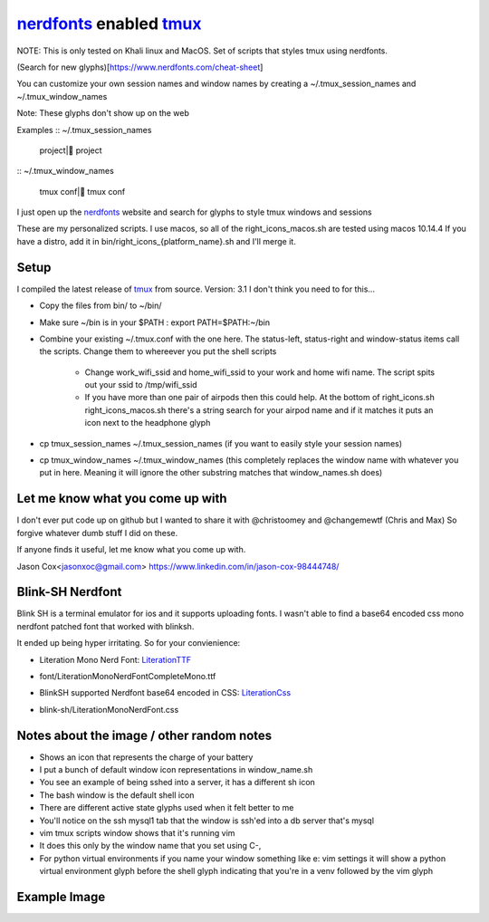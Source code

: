 nerdfonts_ enabled tmux_
========================

NOTE: This is only tested on Khali linux and MacOS.
Set of scripts that styles tmux using nerdfonts.

(Search for new glyphs)[https://www.nerdfonts.com/cheat-sheet]

You can customize your own session names and window names
by creating a ~/.tmux_session_names and ~/.tmux_window_names

Note: These glyphs don't show up on the web


Examples
:: ~/.tmux_session_names

   project| project

:: ~/.tmux_window_names

   tmux conf| tmux conf


I just open up the nerdfonts_ website and search for glyphs to style tmux windows and sessions

These are my personalized scripts.
I use macos, so all of the right_icons_macos.sh are tested using macos 10.14.4
If you have a distro, add it in bin/right_icons_{platform_name}.sh and I'll merge it.


Setup
-----

I compiled the latest release of tmux_ from source. Version: 3.1
I don't think you need to for this...

* Copy the files from bin/ to ~/bin/
* Make sure ~/bin is in your $PATH : export PATH=$PATH:~/bin
* Combine your existing ~/.tmux.conf with the one here.
  The status-left, status-right and window-status items call the scripts.
  Change them to whereever you put the shell scripts

   * Change work_wifi_ssid and home_wifi_ssid to your work and home wifi name.
     The script spits out your ssid to /tmp/wifi_ssid
   * If you have more than one pair of airpods then this could help.
     At the bottom of right_icons.sh right_icons_macos.sh there's a string search
     for your airpod name and if it matches it puts an icon next to the headphone glyph

* cp tmux_session_names ~/.tmux_session_names (if you want to easily style your
  session names)
* cp tmux_window_names ~/.tmux_window_names (this completely replaces the window
  name with whatever you put in here. Meaning it will ignore the other substring
  matches that window_names.sh does)


Let me know what you come up with
---------------------------------

I don't ever put code up on github but I wanted to share it with @christoomey and @changemewtf (Chris and Max)
So forgive whatever dumb stuff I did on these.

If anyone finds it useful, let me know what you come up with.

Jason Cox<jasonxoc@gmail.com> https://www.linkedin.com/in/jason-cox-98444748/

.. _tmux: https://github.com/tmux/tmux
.. _nerdfonts: https://www.nerdfonts.com/


Blink-SH Nerdfont
-----------------

Blink SH is a terminal emulator for ios and it supports uploading fonts. I wasn't able to find a
base64 encoded css mono nerdfont patched font that worked with blinksh.

It ended up being hyper irritating. So for your convienience:

* Literation Mono Nerd Font: LiterationTTF_
- font/Literation\ Mono\ Nerd\ Font\ Complete\ Mono.ttf

* BlinkSH supported Nerdfont base64 encoded in CSS: LiterationCss_
- blink-sh/LiterationMonoNerdFont.css

.. _LiterationCss: https://raw.githubusercontent.com/jasonxoc/nerdfonts-tmux/master/blink-sh/LiterationMonoNerdFont.css
.. _LiterationTTF: https://github.com/jasonxoc/nerdfonts-tmux/blob/master/fonts/Literation%20Mono%20Nerd%20Font%20Complete%20Mono.ttf?raw=true


Notes about the image / other random notes
------------------------------------------

* Shows an icon that represents the charge of your battery
* I put a bunch of default window icon representations in window_name.sh
* You see an example of being sshed into a server, it has a different sh icon
* The bash window is the default shell icon
* There are different active state glyphs used when it felt better to me
* You'll notice on the ssh mysql1 tab that the window is ssh'ed into a db server that's mysql
* vim tmux scripts window shows that it's running vim
* It does this only by the window name that you set using C-,
* For python virtual environments if you name your window something like e: vim settings it will show
  a python virtual environment glyph before the shell glyph indicating that you're in a venv
  followed by the vim glyph


Example Image
-------------

.. image:: https://github.com/jasonxoc/nerdfonts-tmux/raw/master/example_img/nerdfonts-tmux.png



